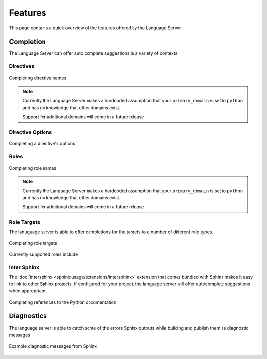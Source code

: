 Features
========

This page contains a quick overview of the features offered by the Language
Server

Completion
----------

The Language Server can offer auto complete suggestions in a variety of contexts

Directives
^^^^^^^^^^

.. figure:: ../../resources/images/complete-directive-demo.gif
   :align: center

   Completing directive names

.. note::

   Currently the Language Server makes a hardcoded assumption that your
   ``primary_domain`` is set to ``python`` and has no knowledge that other
   domains exist.

   Support for additional domains will come in a future release

Directive Options
^^^^^^^^^^^^^^^^^

.. figure:: ../../resources/images/complete-directive-options-demo.gif
   :align: center

   Completing a directive's options

Roles
^^^^^

.. figure:: ../../resources/images/complete-role-demo.gif
   :align: center

   Completing role names

.. note::

   Currently the Language Server makes a hardcoded assumption that your
   ``primary_domain`` is set to ``python`` and has no knowledge that other
   domains exist.

   Support for additional domains will come in a future release

Role Targets
^^^^^^^^^^^^

The lanuguage server is able to offer completions for the targets to a number of
different role types.

.. figure:: ../../resources/images/complete-role-target-demo.gif
   :align: center

   Completing role targets

Currently supported roles include

.. hlist::
   :columns: 3

   * :rst:role:`sphinx:doc`
   * :rst:role:`sphinx:envvar`
   * :rst:role:`sphinx:ref`
   * :rst:role:`sphinx:option`
   * :rst:role:`sphinx:py:attr`
   * :rst:role:`sphinx:py:class`
   * :rst:role:`sphinx:py:data`
   * :rst:role:`sphinx:py:exc`
   * :rst:role:`sphinx:py:func`
   * :rst:role:`sphinx:py:meth`
   * :rst:role:`sphinx:py:mod`
   * :rst:role:`sphinx:py:obj`
   * :rst:role:`sphinx:term`
   * :rst:role:`sphinx:token`

Inter Sphinx
^^^^^^^^^^^^

The :doc:`intersphinx <sphinx:usage/extensions/intersphinx>` extension that
comes bundled with Sphinx makes it easy to link to other Sphinx projects. If
configured for your project, the language server will offer autocomplete
suggestions when appropriate.

.. figure:: ../../resources/images/complete-intersphinx-demo.gif
   :align: center

   Completing references to the Python documentation.

Diagnostics
-----------

The language server is able to catch some of the errors Sphinx outputs while
building and publish them as diagnostic messages

.. figure:: ../../resources/images/diagnostic-sphinx-errors-demo.png
   :align: center

   Example diagnostic messages from Sphinx